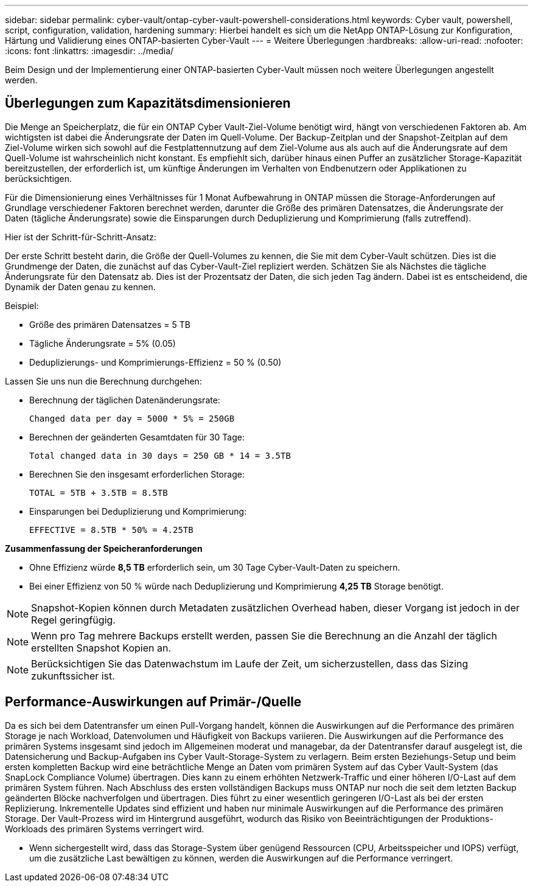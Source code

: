---
sidebar: sidebar 
permalink: cyber-vault/ontap-cyber-vault-powershell-considerations.html 
keywords: Cyber vault, powershell, script, configuration, validation, hardening 
summary: Hierbei handelt es sich um die NetApp ONTAP-Lösung zur Konfiguration, Härtung und Validierung eines ONTAP-basierten Cyber-Vault 
---
= Weitere Überlegungen
:hardbreaks:
:allow-uri-read: 
:nofooter: 
:icons: font
:linkattrs: 
:imagesdir: ../media/


[role="lead"]
Beim Design und der Implementierung einer ONTAP-basierten Cyber-Vault müssen noch weitere Überlegungen angestellt werden.



== Überlegungen zum Kapazitätsdimensionieren

Die Menge an Speicherplatz, die für ein ONTAP Cyber Vault-Ziel-Volume benötigt wird, hängt von verschiedenen Faktoren ab. Am wichtigsten ist dabei die Änderungsrate der Daten im Quell-Volume. Der Backup-Zeitplan und der Snapshot-Zeitplan auf dem Ziel-Volume wirken sich sowohl auf die Festplattennutzung auf dem Ziel-Volume aus als auch auf die Änderungsrate auf dem Quell-Volume ist wahrscheinlich nicht konstant. Es empfiehlt sich, darüber hinaus einen Puffer an zusätzlicher Storage-Kapazität bereitzustellen, der erforderlich ist, um künftige Änderungen im Verhalten von Endbenutzern oder Applikationen zu berücksichtigen.

Für die Dimensionierung eines Verhältnisses für 1 Monat Aufbewahrung in ONTAP müssen die Storage-Anforderungen auf Grundlage verschiedener Faktoren berechnet werden, darunter die Größe des primären Datensatzes, die Änderungsrate der Daten (tägliche Änderungsrate) sowie die Einsparungen durch Deduplizierung und Komprimierung (falls zutreffend).

Hier ist der Schritt-für-Schritt-Ansatz:

Der erste Schritt besteht darin, die Größe der Quell-Volumes zu kennen, die Sie mit dem Cyber-Vault schützen. Dies ist die Grundmenge der Daten, die zunächst auf das Cyber-Vault-Ziel repliziert werden. Schätzen Sie als Nächstes die tägliche Änderungsrate für den Datensatz ab. Dies ist der Prozentsatz der Daten, die sich jeden Tag ändern. Dabei ist es entscheidend, die Dynamik der Daten genau zu kennen.

Beispiel:

* Größe des primären Datensatzes = 5 TB
* Tägliche Änderungsrate = 5% (0.05)
* Deduplizierungs- und Komprimierungs-Effizienz = 50 % (0.50)


Lassen Sie uns nun die Berechnung durchgehen:

* Berechnung der täglichen Datenänderungsrate:
+
`Changed data per day = 5000 * 5% = 250GB`

* Berechnen der geänderten Gesamtdaten für 30 Tage:
+
`Total changed data in 30 days = 250 GB * 14 = 3.5TB`

* Berechnen Sie den insgesamt erforderlichen Storage:
+
`TOTAL = 5TB + 3.5TB = 8.5TB`

* Einsparungen bei Deduplizierung und Komprimierung:
+
`EFFECTIVE = 8.5TB * 50% = 4.25TB`



*Zusammenfassung der Speicheranforderungen*

* Ohne Effizienz würde *8,5 TB* erforderlich sein, um 30 Tage Cyber-Vault-Daten zu speichern.
* Bei einer Effizienz von 50 % würde nach Deduplizierung und Komprimierung *4,25 TB* Storage benötigt.



NOTE: Snapshot-Kopien können durch Metadaten zusätzlichen Overhead haben, dieser Vorgang ist jedoch in der Regel geringfügig.


NOTE: Wenn pro Tag mehrere Backups erstellt werden, passen Sie die Berechnung an die Anzahl der täglich erstellten Snapshot Kopien an.


NOTE: Berücksichtigen Sie das Datenwachstum im Laufe der Zeit, um sicherzustellen, dass das Sizing zukunftssicher ist.



== Performance-Auswirkungen auf Primär-/Quelle

Da es sich bei dem Datentransfer um einen Pull-Vorgang handelt, können die Auswirkungen auf die Performance des primären Storage je nach Workload, Datenvolumen und Häufigkeit von Backups variieren. Die Auswirkungen auf die Performance des primären Systems insgesamt sind jedoch im Allgemeinen moderat und managebar, da der Datentransfer darauf ausgelegt ist, die Datensicherung und Backup-Aufgaben ins Cyber Vault-Storage-System zu verlagern. Beim ersten Beziehungs-Setup und beim ersten kompletten Backup wird eine beträchtliche Menge an Daten vom primären System auf das Cyber Vault-System (das SnapLock Compliance Volume) übertragen. Dies kann zu einem erhöhten Netzwerk-Traffic und einer höheren I/O-Last auf dem primären System führen. Nach Abschluss des ersten vollständigen Backups muss ONTAP nur noch die seit dem letzten Backup geänderten Blöcke nachverfolgen und übertragen. Dies führt zu einer wesentlich geringeren I/O-Last als bei der ersten Replizierung. Inkrementelle Updates sind effizient und haben nur minimale Auswirkungen auf die Performance des primären Storage. Der Vault-Prozess wird im Hintergrund ausgeführt, wodurch das Risiko von Beeinträchtigungen der Produktions-Workloads des primären Systems verringert wird.

* Wenn sichergestellt wird, dass das Storage-System über genügend Ressourcen (CPU, Arbeitsspeicher und IOPS) verfügt, um die zusätzliche Last bewältigen zu können, werden die Auswirkungen auf die Performance verringert.

